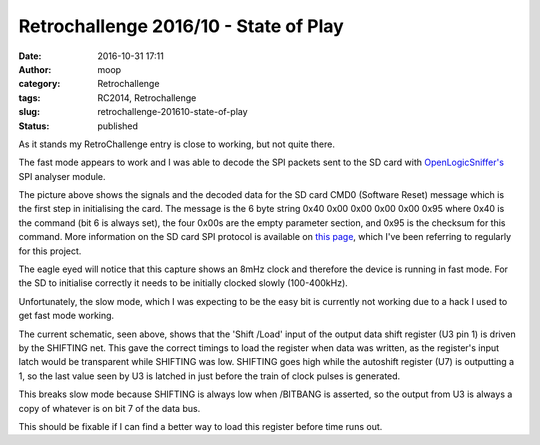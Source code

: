 Retrochallenge 2016/10 - State of Play
######################################
:date: 2016-10-31 17:11
:author: moop
:category: Retrochallenge
:tags: RC2014, Retrochallenge
:slug: retrochallenge-201610-state-of-play
:status: published

As it stands my RetroChallenge entry is close to working, but not quite
there.

The fast mode appears to work and I was able to decode the SPI packets
sent to the SD card with
`OpenLogicSniffer's <http://dangerousprototypes.com/blog/open-logic-sniffer/>`__
SPI analyser module.

|Decoded Messages|

The picture above shows the signals and the decoded data for the SD card
CMD0 (Software Reset) message which is the first step in initialising
the card. The message is the 6 byte string 0x40 0x00 0x00 0x00 0x00 0x95
where 0x40 is the command (bit 6 is always set), the four 0x00s are the
empty parameter section, and 0x95 is the checksum for this command. More
information on the SD card SPI protocol is available on `this
page <http://elm-chan.org/docs/mmc/mmc_e.html>`__, which I've been
referring to regularly for this project.

The eagle eyed will notice that this capture shows an 8mHz clock and
therefore the device is running in fast mode. For the SD to initialise
correctly it needs to be initially clocked slowly (100-400kHz).

Unfortunately, the slow mode, which I was expecting to be the easy bit
is currently not working due to a hack I used to get fast mode working.

|Current Schematic|

The current schematic, seen above, shows that the 'Shift /Load' input of
the output data shift register (U3 pin 1) is driven by the SHIFTING net.
This gave the correct timings to load the register when data was
written, as the register's input latch would be transparent while
SHIFTING was low. SHIFTING goes high while the autoshift register (U7)
is outputting a 1, so the last value seen by U3 is latched in just
before the train of clock pulses is generated.

This breaks slow mode because SHIFTING is always low when /BITBANG is
asserted, so the output from U3 is always a copy of whatever is on bit 7
of the data bus.

This should be fixable if I can find a better way to load this register
before time runs out.

.. |Decoded Messages| image:: http://www.moop.org.uk/wp-content/uploads/2016/10/IMG_20161030_211120.jpg.sm_.jpg
   :class: size-full wp-image-996
   :width: 1024px
   :height: 766px
   :target: http://www.moop.org.uk/index.php/2016/10/30/retrochallenge-201610-breadboard-fun/img_20161030_211120-jpg-sm/
   :alt: Decoded Messages
.. |Current Schematic| image:: http://www.moop.org.uk/wp-content/uploads/2016/10/z80_sd_interface_20161031am.png
   :class: size-full wp-image-1005
   :width: 1488px
   :height: 1052px
   :target: http://www.moop.org.uk/index.php/2016/10/31/retrochallenge-201610-state-of-play/z80_sd_interface_20161031am/
   :alt: Current Schematic
